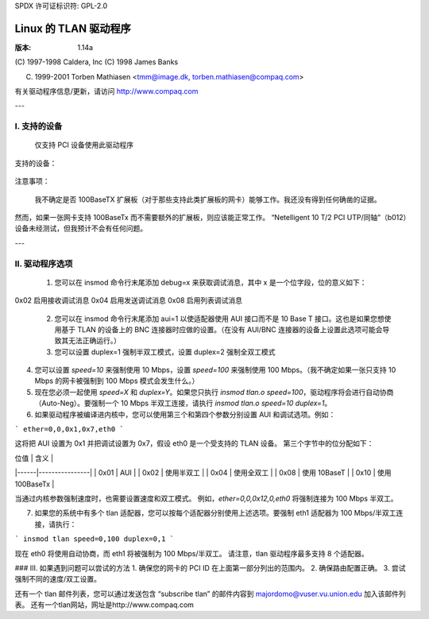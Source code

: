 SPDX 许可证标识符: GPL-2.0

=====================
Linux 的 TLAN 驱动程序
=====================

:版本: 1.14a

(C) 1997-1998 Caldera, Inc
(C) 1998 James Banks

(C) 1999-2001 Torben Mathiasen <tmm@image.dk, torben.mathiasen@compaq.com>

有关驱动程序信息/更新，请访问 http://www.compaq.com

---

I. 支持的设备
====================

    仅支持 PCI 设备使用此驱动程序
支持的设备：

    =========	=========	===========================================
    厂商ID	设备ID	名称
    =========	=========	===========================================
    0e11	ae32		康柏 Netelligent 10/100 TX PCI UTP
    0e11	ae34		康柏 Netelligent 10 T PCI UTP
    0e11	ae35		康柏 Integrated NetFlex 3/P
    0e11	ae40		康柏 Netelligent 双 10/100 TX PCI UTP
    0e11	ae43		康柏 Netelligent Integrated 10/100 TX UTP
    0e11	b011		康柏 Netelligent 10/100 TX 嵌入式 UTP
    0e11	b012		康柏 Netelligent 10 T/2 PCI UTP/同轴
    0e11	b030		康柏 Netelligent 10/100 TX UTP
    0e11	f130		康柏 NetFlex 3/P
    0e11	f150		康柏 NetFlex 3/P
    108d	0012		Olicom OC-2325
    108d	0013		Olicom OC-2183
    108d	0014		Olicom OC-2326
    =========	=========	===========================================

注意事项：

    我不确定是否 100BaseTX 扩展板（对于那些支持此类扩展板的网卡）能够工作。我还没有得到任何确凿的证据。
然而，如果一张网卡支持 100BaseTx 而不需要额外的扩展板，则应该能正常工作。
“Netelligent 10 T/2 PCI UTP/同轴”（b012）设备未经测试，但我预计不会有任何问题。

---

II. 驱动程序选项
==================

    1. 您可以在 insmod 命令行末尾添加 debug=x 来获取调试消息，其中 x 是一个位字段，位的意义如下：

       ====		=====================================
       0x01		启用一般调试消息
0x02		启用接收调试消息
0x04		启用发送调试消息
0x08		启用列表调试消息
       ====		=====================================

    2. 您可以在 insmod 命令行末尾添加 aui=1 以使适配器使用 AUI 接口而不是 10 Base T 接口。这也是如果您想使用基于 TLAN 的设备上的 BNC 连接器时应做的设置。（在没有 AUI/BNC 连接器的设备上设置此选项可能会导致其无法正确运行。）

    3. 您可以设置 duplex=1 强制半双工模式，设置 duplex=2 强制全双工模式
4. 您可以设置 `speed=10` 来强制使用 10 Mbps，设置 `speed=100` 来强制使用 100 Mbps。（我不确定如果一张只支持 10 Mbps 的网卡被强制到 100 Mbps 模式会发生什么。）

5. 现在您必须一起使用 `speed=X` 和 `duplex=Y`。如果您只执行 `insmod tlan.o speed=100`，驱动程序将会进行自动协商（Auto-Neg）。要强制一个 10 Mbps 半双工连接，请执行 `insmod tlan.o speed=10 duplex=1`。

6. 如果驱动程序被编译进内核中，您可以使用第三个和第四个参数分别设置 AUI 和调试选项。例如：

```
ether=0,0,0x1,0x7,eth0
```

这将把 AUI 设置为 0x1 并把调试设置为 0x7，假设 eth0 是一个受支持的 TLAN 设备。
第三个字节中的位分配如下：

| 位值 | 含义           |
|------|----------------|
| 0x01 | AUI            |
| 0x02 | 使用半双工     |
| 0x04 | 使用全双工     |
| 0x08 | 使用 10BaseT   |
| 0x10 | 使用 100BaseTx |

当通过内核参数强制速度时，也需要设置速度和双工模式。
例如，`ether=0,0,0x12,0,eth0` 将强制连接为 100 Mbps 半双工。

7. 如果您的系统中有多个 tlan 适配器，您可以按每个适配器分别使用上述选项。要强制 eth1 适配器为 100 Mbps/半双工连接，请执行：

```
insmod tlan speed=0,100 duplex=0,1
```

现在 eth0 将使用自动协商，而 eth1 将被强制为 100 Mbps/半双工。
请注意，tlan 驱动程序最多支持 8 个适配器。

### III. 如果遇到问题可以尝试的方法
1. 确保您的网卡的 PCI ID 在上面第一部分列出的范围内。
2. 确保路由配置正确。
3. 尝试强制不同的速度/双工设置。

还有一个 tlan 邮件列表，您可以通过发送包含 “subscribe tlan” 的邮件内容到 majordomo@vuser.vu.union.edu 加入该邮件列表。
还有一个tlan网站，网址是http://www.compaq.com
